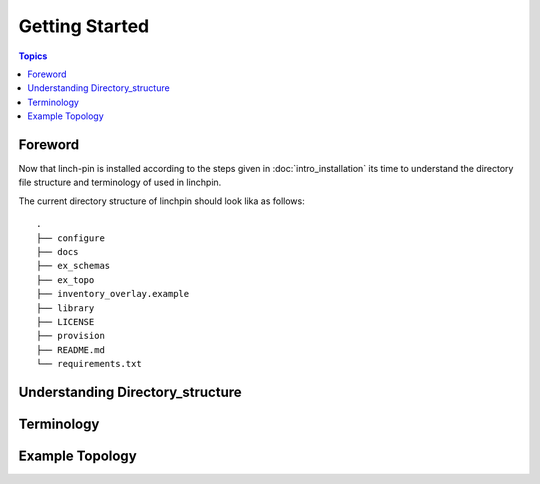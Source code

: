 Getting Started
===============

.. contents:: Topics

.. _foreword:

Foreword
````````

Now that linch-pin is installed according to the steps given in :doc:`intro_installation` its time to understand the directory file structure and terminology of used in linchpin.



.. _directory_structure:

The current directory structure of linchpin should look lika as follows::
    
    .
    ├── configure
    ├── docs
    ├── ex_schemas
    ├── ex_topo
    ├── inventory_overlay.example
    ├── library
    ├── LICENSE
    ├── provision
    ├── README.md
    └── requirements.txt


.. _understanding_directory_structure:

Understanding Directory_structure
`````````````````````````````````

.. _understanding_terminology:

Terminology
```````````

.. _example_topology_file:

Example Topology
````````````````


